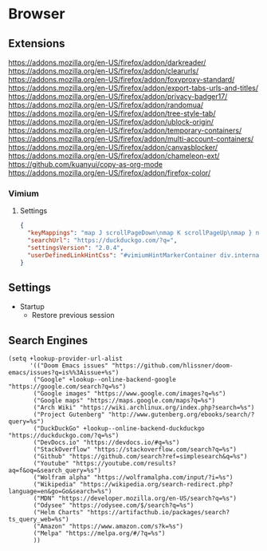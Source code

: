 * Browser
** Extensions
https://addons.mozilla.org/en-US/firefox/addon/darkreader/
https://addons.mozilla.org/en-US/firefox/addon/clearurls/
https://addons.mozilla.org/en-US/firefox/addon/foxyproxy-standard/
https://addons.mozilla.org/en-US/firefox/addon/export-tabs-urls-and-titles/
https://addons.mozilla.org/en-US/firefox/addon/privacy-badger17/
https://addons.mozilla.org/en-US/firefox/addon/randomua/
https://addons.mozilla.org/en-US/firefox/addon/tree-style-tab/
https://addons.mozilla.org/en-US/firefox/addon/ublock-origin/
https://addons.mozilla.org/en-US/firefox/addon/temporary-containers/
https://addons.mozilla.org/en-US/firefox/addon/multi-account-containers/
https://addons.mozilla.org/en-US/firefox/addon/canvasblocker/
https://addons.mozilla.org/en-US/firefox/addon/chameleon-ext/
https://github.com/kuanyui/copy-as-org-mode
https://addons.mozilla.org/en-US/firefox/addon/firefox-color/
*** Vimium
**** Settings

#+begin_src json
{
  "keyMappings": "map J scrollPageDown\nmap K scrollPageUp\nmap } nextTab\nmap { previousTab\nmap R reload hard\nmap M toggleMuteTab",
  "searchUrl": "https://duckduckgo.com/?q=",
  "settingsVersion": "2.0.4",
  "userDefinedLinkHintCss": "#vimiumHintMarkerContainer div.internalVimiumHintMarker, #vimiumHintMarkerContainer div.vimiumHintMarker {\n  padding: 3px 4px;\n  background: #444;\n  border: none;\n  box-shadow: 0 1px 3px rgba(0, 0, 0, 0.12), 0 1px 2px rgba(0, 0, 0, 0.24);\n}\n\n#vimiumHintMarkerContainer div span {\n  color: #fff;\n  text-shadow: none;\n}\n\n#vimiumHintMarkerContainer div > .matchingCharacter {\n  opacity: 0.4;\n}\n\n#vimiumHintMarkerContainer div > .matchingCharacter ~ span {\n  color: hotpink;\n}\n\n#vomnibar {\n  background: #444;\n  border: none;\n  box-shadow: 0 1px 3px rgba(0, 0, 0, 0.12), 0 1px 2px rgba(0, 0, 0, 0.24);\n  animation: show 200ms cubic-bezier(0, 0, 0.2, 1) forwards;\n}\n\n@keyframes show {\n  0% {\n    transform: translateY(50px);\n    opacity: 0;\n  }\n  100% {\n    transform: translateY(0);\n    opacity: 1;\n  }\n}\n\n#vomnibar .vomnibarSearchArea,\n#vomnibar input {\n  color: #fff;\n  background: transparent;\n  border: none;\n}\n\n#vomnibar .vomnibarSearchArea {\n  padding: 10px 30px;\n}\n\n#vomnibar input {\n  padding: 0;\n}\n\n#vomnibar ul {\n  padding: 0;\n  background: #444;\n  border-top: 1px solid #333;\n}\n\n#vomnibar li {\n  padding: 10px;\n  border-bottom: 1px solid #333;\n}\n\n#vomnibar li .vomnibarTopHalf,\n#vomnibar li .vomnibarBottomHalf {\n  padding: 3px 0;\n}\n\n#vomnibar li .vomnibarSource {\n  color: #aaa;\n}\n\n#vomnibar li em,\n#vomnibar li .vomnibarTitle {\n  color: #aaa;\n}\n\n#vomnibar li .vomnibarUrl {\n  color: #777;\n}\n\n#vomnibar li .vomnibarMatch {\n  color: hotpink;\n  font-weight: normal;\n}\n\n#vomnibar li .vomnibarTitle .vomnibarMatch {\n  color: hotpink;\n}\n\n#vomnibar li.vomnibarSelected {\n  background-color: #333;\n}\n\ndiv.vimiumHUD {\n  background: #444;\n  border: none;\n  box-shadow: 0 1px 3px rgba(0, 0, 0, 0.12), 0 1px 2px rgba(0, 0, 0, 0.24);\n}\n\ndiv.vimiumHUD span#hud-find-input,\ndiv.vimiumHUD .vimiumHUDSearchAreaInner {\n  color: #fff;\n}\n\ndiv.vimiumHUD .hud-find {\n  background-color: transparent;\n  border: none;\n}\n\ndiv.vimiumHUD .vimiumHUDSearchArea {\n  background-color: transparent;\n}"
}
#+end_src

** Settings
- Startup
  + Restore previous session
** Search Engines

#+begin_src elisp :noweb-ref configs
(setq +lookup-provider-url-alist
      '(("Doom Emacs issues" "https://github.com/hlissner/doom-emacs/issues?q=is%%3Aissue+%s")
       ("Google" +lookup--online-backend-google "https://google.com/search?q=%s")
       ("Google images" "https://www.google.com/images?q=%s")
       ("Google maps" "https://maps.google.com/maps?q=%s")
       ("Arch Wiki" "https://wiki.archlinux.org/index.php?search=%s")
       ("Project Gutenberg" "http://www.gutenberg.org/ebooks/search/?query=%s")
       ("DuckDuckGo" +lookup--online-backend-duckduckgo "https://duckduckgo.com/?q=%s")
       ("DevDocs.io" "https://devdocs.io/#q=%s")
       ("StackOverflow" "https://stackoverflow.com/search?q=%s")
       ("Github" "https://github.com/search?ref=simplesearch&q=%s")
       ("Youtube" "https://youtube.com/results?aq=f&oq=&search_query=%s")
       ("Wolfram alpha" "https://wolframalpha.com/input/?i=%s")
       ("Wikipedia" "https://wikipedia.org/search-redirect.php?language=en&go=Go&search=%s")
       ("MDN" "https://developer.mozilla.org/en-US/search?q=%s")
       ("Odysee" "https://odysee.com/$/search?q=%s")
       ("Helm Charts" "https://artifacthub.io/packages/search?ts_query_web=%s")
       ("Amazon" "https://www.amazon.com/s?k=%s")
       ("Melpa" "https://melpa.org/#/?q=%s")
       ))

#+end_src
